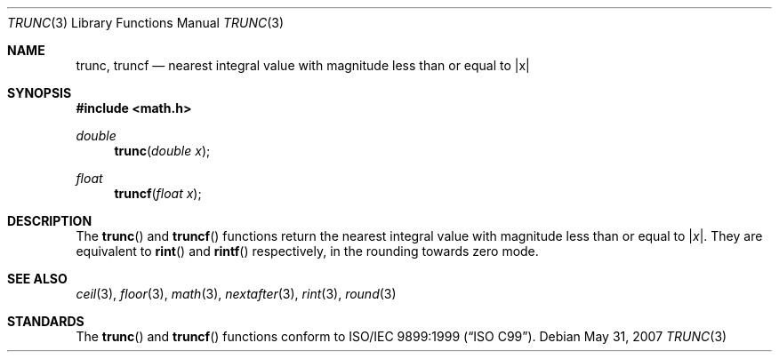.\"	$OpenBSD: trunc.3,v 1.3 2007/05/31 19:19:36 jmc Exp $
.\"
.\" Copyright (c) 2004, 2005 David Schultz <das@FreeBSD.org>
.\" All rights reserved.
.\"
.\" Redistribution and use in source and binary forms, with or without
.\" modification, are permitted provided that the following conditions
.\" are met:
.\" 1. Redistributions of source code must retain the above copyright
.\"    notice, this list of conditions and the following disclaimer.
.\" 2. Redistributions in binary form must reproduce the above copyright
.\"    notice, this list of conditions and the following disclaimer in the
.\"    documentation and/or other materials provided with the distribution.
.\"
.\" THIS SOFTWARE IS PROVIDED BY THE AUTHOR AND CONTRIBUTORS ``AS IS'' AND
.\" ANY EXPRESS OR IMPLIED WARRANTIES, INCLUDING, BUT NOT LIMITED TO, THE
.\" IMPLIED WARRANTIES OF MERCHANTABILITY AND FITNESS FOR A PARTICULAR PURPOSE
.\" ARE DISCLAIMED.  IN NO EVENT SHALL THE AUTHOR OR CONTRIBUTORS BE LIABLE
.\" FOR ANY DIRECT, INDIRECT, INCIDENTAL, SPECIAL, EXEMPLARY, OR CONSEQUENTIAL
.\" DAMAGES (INCLUDING, BUT NOT LIMITED TO, PROCUREMENT OF SUBSTITUTE GOODS
.\" OR SERVICES; LOSS OF USE, DATA, OR PROFITS; OR BUSINESS INTERRUPTION)
.\" HOWEVER CAUSED AND ON ANY THEORY OF LIABILITY, WHETHER IN CONTRACT, STRICT
.\" LIABILITY, OR TORT (INCLUDING NEGLIGENCE OR OTHERWISE) ARISING IN ANY WAY
.\" OUT OF THE USE OF THIS SOFTWARE, EVEN IF ADVISED OF THE POSSIBILITY OF
.\" SUCH DAMAGE.
.\"
.\" $FreeBSD: src/lib/msun/man/trunc.3,v 1.3 2005/06/15 19:04:04 ru Exp $
.\"
.Dd $Mdocdate: May 31 2007 $
.Dt TRUNC 3
.Os
.Sh NAME
.Nm trunc ,
.Nm truncf
.\" .Nm truncl
.Nd "nearest integral value with magnitude less than or equal to |x|"
.Sh SYNOPSIS
.In math.h
.Ft double
.Fn trunc "double x"
.Ft float
.Fn truncf "float x"
.\" .Ft "long double"
.\" .Fn truncl "long double x"
.Sh DESCRIPTION
The
.Fn trunc
and
.Fn truncf
.\" .Fn truncl
functions return the nearest integral value with magnitude less than
or equal to
.Pf | Fa x Ns | .
They are equivalent to
.Fn rint
and
.Fn rintf
.\" .Fn rintl
respectively, in the rounding towards zero mode.
.Sh SEE ALSO
.Xr ceil 3 ,
.\" .Xr fesetround 3
.Xr floor 3 ,
.Xr math 3 ,
.Xr nextafter 3 ,
.Xr rint 3 ,
.Xr round 3
.Sh STANDARDS
The
.Fn trunc
and
.Fn truncf
.\" .Fn truncl
functions conform to
.St -isoC-99 .
